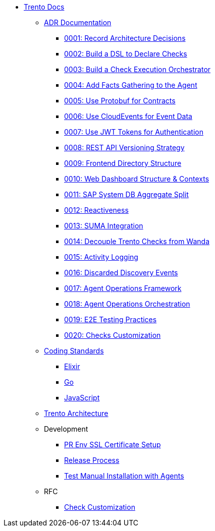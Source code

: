 * xref:README.adoc[Trento Docs]

** xref:adr/README.adoc[ADR Documentation]
*** xref:adr/0001-record-architecture-decisions.adoc[0001: Record Architecture Decisions]
*** xref:adr/0002-build-a-dsl-to-declare-checks.adoc[0002: Build a DSL to Declare Checks]
*** xref:adr/0003-build-a-check-execution-orchestrator.adoc[0003: Build a Check Execution Orchestrator]
*** xref:adr/0004-add-facts-gathering-capabilities-to-the-agent.adoc[0004: Add Facts Gathering to the Agent]
*** xref:adr/0005-use-protobuf-to-define-and-generate-contracts.adoc[0005: Use Protobuf for Contracts]
*** xref:adr/0006-use-cloudevents-to-describe-event-data.adoc[0006: Use CloudEvents for Event Data]
*** xref:adr/0007-use-jwt-tokens-as-authentication-mechanism.adoc[0007: Use JWT Tokens for Authentication]
*** xref:adr/0008-rest-api-versioning-strategy.adoc[0008: REST API Versioning Strategy]
*** xref:adr/0009-frontend-directory-structure-and-architecture.adoc[0009: Frontend Directory Structure]
*** xref:adr/0010-web-dashboard-directory-structure-and-contexts.adoc[0010: Web Dashboard Structure & Contexts]
*** xref:adr/0011-sap-system-database-aggregate-split.adoc[0011: SAP System DB Aggregate Split]
*** xref:adr/0012-reactiveness.adoc[0012: Reactiveness]
*** xref:adr/0013-suma-integration.adoc[0013: SUMA Integration]
*** xref:adr/0014-decoupling-of-trento-checks-from-wanda.adoc[0014: Decouple Trento Checks from Wanda]
*** xref:adr/0015-activity-logging.adoc[0015: Activity Logging]
*** xref:adr/0016-discarded-discovery-events.adoc[0016: Discarded Discovery Events]
*** xref:adr/0017-agent-operations-framework.adoc[0017: Agent Operations Framework]
*** xref:adr/0018-agent-operations-orchestration.adoc[0018: Agent Operations Orchestration]
*** xref:adr/0019-e2e-testing-practices.adoc[0019: E2E Testing Practices]
*** xref:adr/0020-checks-customization.adoc[0020: Checks Customization]

**  xref:coding-standards/README.adoc[Coding Standards]
*** xref:coding-standards/elixir.adoc[Elixir]
*** xref:coding-standards/go.adoc[Go]
*** xref:coding-standards/javascript.adoc[JavaScript]

** xref:architecture/trento-architecture.adoc[Trento Architecture]

** Development
*** xref:development/pr-env-ssl-certificate-setup.adoc[PR Env SSL Certificate Setup]
*** xref:development/release.adoc[Release Process]
*** xref:development/test-manual-installation-with-agents.adoc[Test Manual Installation with Agents]

** RFC
*** xref:rfc/0001-checks-customization.adoc[Check Customization]
